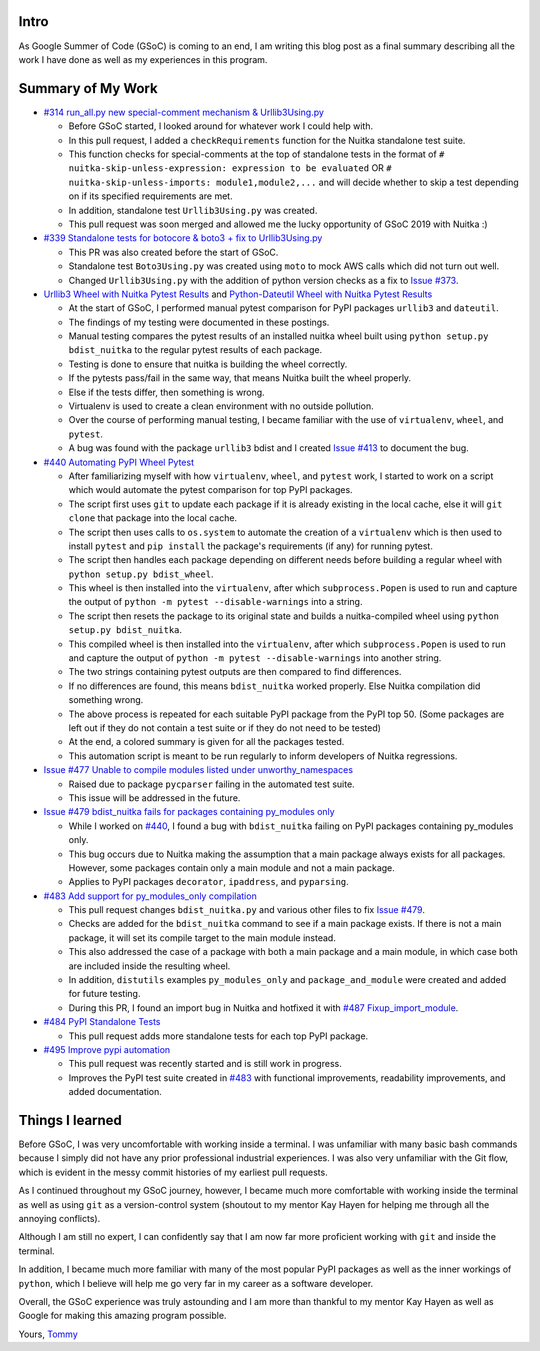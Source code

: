 Intro
=====

As Google Summer of Code (GSoC) is coming to an end, I am writing this blog post as a final summary describing all the work I have 
done as well as my experiences in this program.



Summary of My Work
==================

- `#314 run_all.py new special-comment mechanism & Urllib3Using.py <https://github.com/Nuitka/Nuitka/pull/314>`__

  * Before GSoC started, I looked around for whatever work I could help with.

  * In this pull request, I added a ``checkRequirements`` function for the Nuitka standalone test suite.

  * This function checks for special-comments at the top of standalone tests in the format of
    ``# nuitka-skip-unless-expression: expression to be evaluated`` OR ``# nuitka-skip-unless-imports: module1,module2,...``
    and will decide whether to skip a test depending on if its specified requirements are met.

  * In addition, standalone test ``Urllib3Using.py`` was created.

  * This pull request was soon merged and allowed me the lucky opportunity of GSoC 2019 with Nuitka :)


- `#339 Standalone tests for botocore & boto3 + fix to Urllib3Using.py <https://github.com/Nuitka/Nuitka/pull/339>`__

  * This PR was also created before the start of GSoC.

  * Standalone test ``Boto3Using.py`` was created using ``moto`` to mock AWS calls which did not turn out well.

  * Changed ``Urllib3Using.py`` with the addition of python version checks as a fix to
    `Issue #373 <https://github.com/Nuitka/Nuitka/issues/373>`__.


- `Urllib3 Wheel with Nuitka Pytest Results <https://nuitka.net/posts/urllib3-wheel-with-nuitka.html>`__
  and `Python-Dateutil Wheel with Nuitka Pytest Results <https://nuitka.net/posts/dateutil-wheel-with-nuitka.html>`__

  * At the start of GSoC, I performed manual pytest comparison for PyPI packages ``urllib3`` and ``dateutil``.

  * The findings of my testing were documented in these postings.

  * Manual testing compares the pytest results of an installed nuitka wheel built using 
    ``python setup.py bdist_nuitka`` to the regular pytest results of each package. 
  
  * Testing is done to ensure that nuitka is building the wheel correctly. 
  
  * If the pytests pass/fail in the same way, that means Nuitka built the wheel properly. 
  
  * Else if the tests differ, then something is wrong. 
  
  * Virtualenv is used to create a clean environment with no outside pollution.

  * Over the course of performing manual testing, I became familiar with the use of ``virtualenv``, ``wheel``, and ``pytest``.

  * A bug was found with the package ``urllib3`` bdist and I created 
    `Issue #413 <https://github.com/Nuitka/Nuitka/issues/413>`__ to document the bug.


- `#440 Automating PyPI Wheel Pytest <https://github.com/Nuitka/Nuitka/pull/440>`__ 

  * After familiarizing myself with how ``virtualenv``, ``wheel``, and ``pytest`` work, I started to work on a script which
    would automate the pytest comparison for top PyPI packages.

  * The script first uses ``git`` to update each package if it is already existing in the local cache, else it will ``git clone``
    that package into the local cache.
  
  * The script then uses calls to ``os.system`` to automate the creation of a ``virtualenv`` which is then used to install ``pytest``
    and ``pip install`` the package's requirements (if any) for running pytest.

  * The script then handles each package depending on different needs before building a regular wheel with ``python setup.py bdist_wheel``.

  * This wheel is then installed into the ``virtualenv``, after which ``subprocess.Popen`` is used to run and capture the output
    of ``python -m pytest --disable-warnings`` into a string.

  * The script then resets the package to its original state and builds a nuitka-compiled wheel using ``python setup.py bdist_nuitka``.

  * This compiled wheel is then installed into the ``virtualenv``, after which ``subprocess.Popen`` is used to run and capture the output
    of ``python -m pytest --disable-warnings`` into another string.

  * The two strings containing pytest outputs are then compared to find differences.

  * If no differences are found, this means ``bdist_nuitka`` worked properly. Else Nuitka compilation did something wrong.

  * The above process is repeated for each suitable PyPI package from the PyPI top 50. (Some packages are left out if they do not
    contain a test suite or if they do not need to be tested)

  * At the end, a colored summary is given for all the packages tested.

  * This automation script is meant to be run regularly to inform developers of Nuitka regressions.


- `Issue #477 Unable to compile modules listed under unworthy_namespaces <https://github.com/Nuitka/Nuitka/issues/477>`__
  
  * Raised due to package ``pycparser`` failing in the automated test suite.

  * This issue will be addressed in the future.


- `Issue #479 bdist_nuitka fails for packages containing py_modules only <https://github.com/Nuitka/Nuitka/issues/479>`__

  * While I worked on `#440 <https://github.com/Nuitka/Nuitka/pull/440>`__, I found a bug with ``bdist_nuitka`` failing
    on PyPI packages containing py_modules only.
  
  * This bug occurs due to Nuitka making the assumption that a main package always exists for all packages. However,
    some packages contain only a main module and not a main package.

  * Applies to PyPI packages ``decorator``, ``ipaddress``, and ``pyparsing``.


- `#483 Add support for py_modules_only compilation <https://github.com/Nuitka/Nuitka/pull/483>`__ 

  * This pull request changes ``bdist_nuitka.py`` and various other files to fix 
    `Issue #479 <https://github.com/Nuitka/Nuitka/issues/479>`__.

  * Checks are added for the ``bdist_nuitka`` command to see if a main package exists. If there is not a main package,
    it will set its compile target to the main module instead.

  * This also addressed the case of a package with both a main package and a main module, in which case both are included
    inside the resulting wheel.

  * In addition, ``distutils`` examples ``py_modules_only`` and ``package_and_module`` were created and added for future testing.

  * During this PR, I found an import bug in Nuitka and hotfixed it with 
    `#487 Fixup_import_module <https://github.com/Nuitka/Nuitka/pull/487>`__.


- `#484 PyPI Standalone Tests <https://github.com/Nuitka/Nuitka/pull/484>`__

  * This pull request adds more standalone tests for each top PyPI package.


- `#495 Improve pypi automation <https://github.com/Nuitka/Nuitka/pull/495>`__

  * This pull request was recently started and is still work in progress.

  * Improves the PyPI test suite created in `#483 <https://github.com/Nuitka/Nuitka/pull/483>`__ with functional improvements,
    readability improvements, and added documentation.



Things I learned
================

Before GSoC, I was very uncomfortable with working inside a terminal. I was unfamiliar with many basic bash commands because I
simply did not have any prior professional industrial experiences. I was also very unfamiliar with the Git flow, which is 
evident in the messy commit histories of my earliest pull requests.

As I continued throughout my GSoC journey, however, I became much more comfortable with working inside the terminal as well 
as using ``git`` as a version-control system (shoutout to my mentor Kay Hayen for helping me through all the annoying conflicts).

Although I am still no expert, I can confidently say that I am now far more proficient working with ``git`` and inside the terminal.

In addition, I became much more familiar with many of the most popular PyPI packages as well as the inner workings of ``python``, 
which I believe will help me go very far in my career as a software developer.

Overall, the GSoC experience was truly astounding and I am more than thankful to my mentor Kay Hayen as well as Google for making
this amazing program possible.


Yours, 
`Tommy <https://github.com/tommyli3318>`__